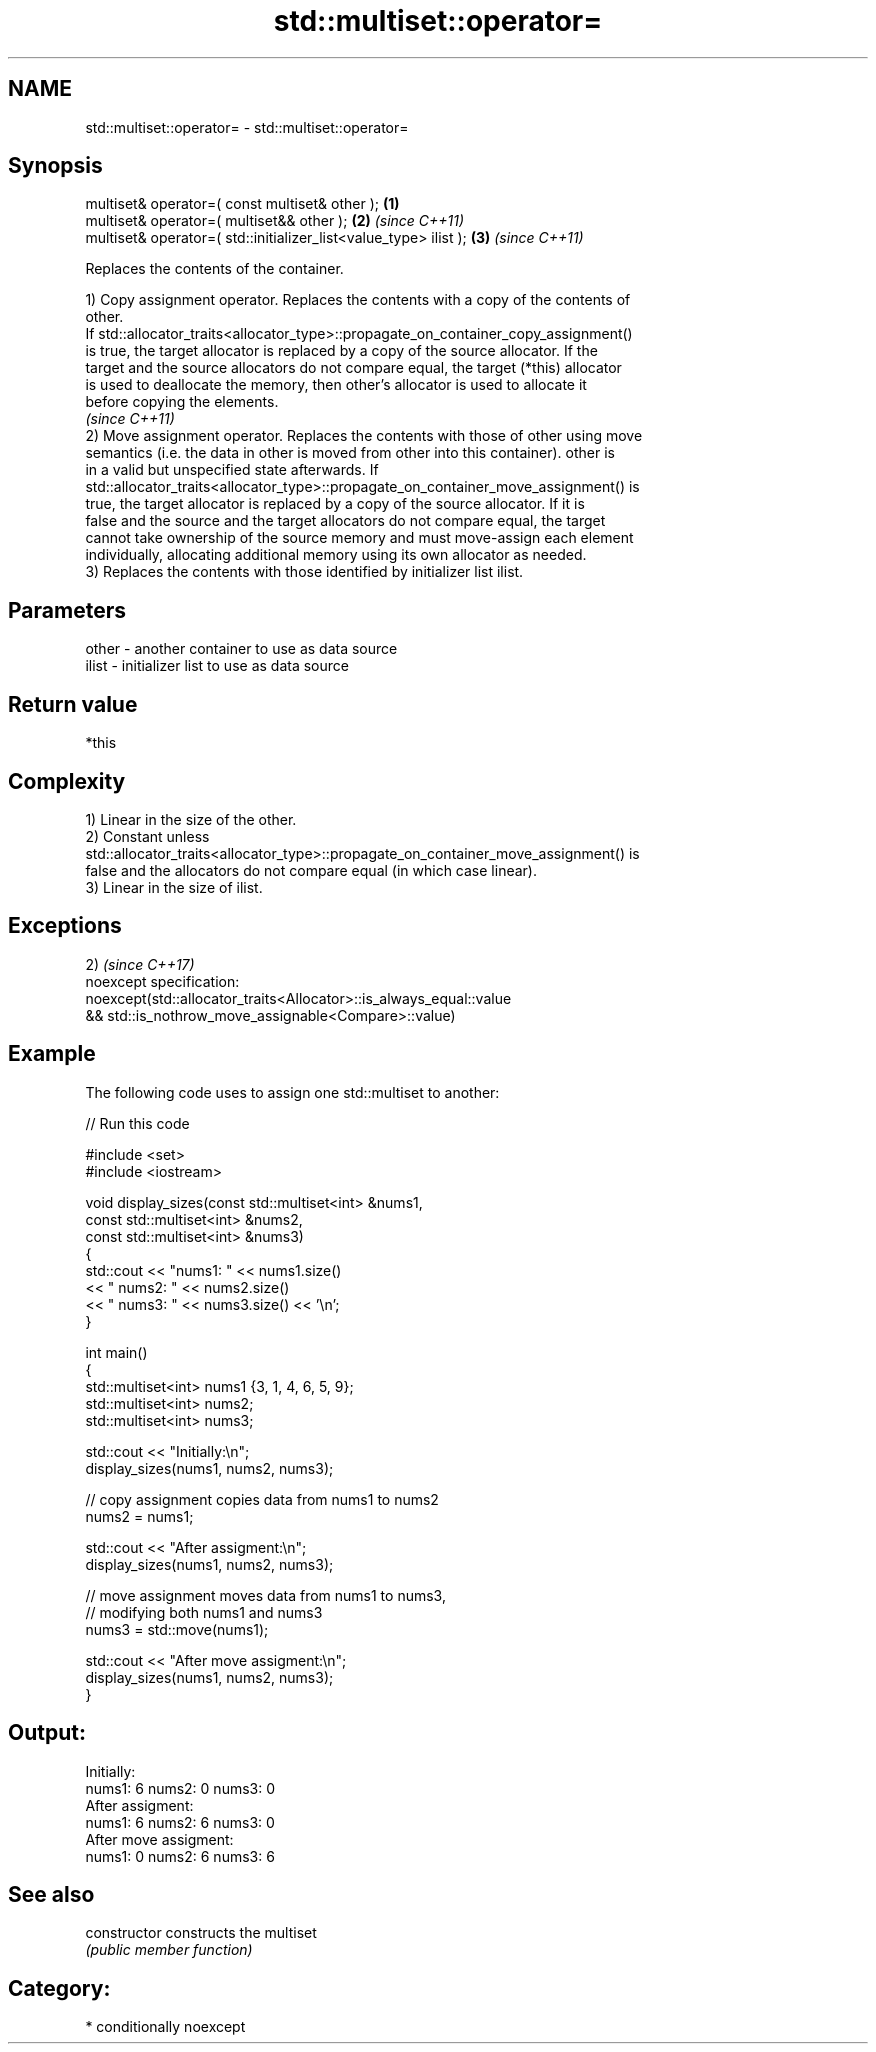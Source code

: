 .TH std::multiset::operator= 3 "Nov 25 2015" "2.1 | http://cppreference.com" "C++ Standard Libary"
.SH NAME
std::multiset::operator= \- std::multiset::operator=

.SH Synopsis
   multiset& operator=( const multiset& other );                   \fB(1)\fP
   multiset& operator=( multiset&& other );                        \fB(2)\fP \fI(since C++11)\fP
   multiset& operator=( std::initializer_list<value_type> ilist ); \fB(3)\fP \fI(since C++11)\fP

   Replaces the contents of the container.

   1) Copy assignment operator. Replaces the contents with a copy of the contents of
   other.
   If std::allocator_traits<allocator_type>::propagate_on_container_copy_assignment()
   is true, the target allocator is replaced by a copy of the source allocator. If the
   target and the source allocators do not compare equal, the target (*this) allocator
   is used to deallocate the memory, then other's allocator is used to allocate it
   before copying the elements.
   \fI(since C++11)\fP
   2) Move assignment operator. Replaces the contents with those of other using move
   semantics (i.e. the data in other is moved from other into this container). other is
   in a valid but unspecified state afterwards. If
   std::allocator_traits<allocator_type>::propagate_on_container_move_assignment() is
   true, the target allocator is replaced by a copy of the source allocator. If it is
   false and the source and the target allocators do not compare equal, the target
   cannot take ownership of the source memory and must move-assign each element
   individually, allocating additional memory using its own allocator as needed.
   3) Replaces the contents with those identified by initializer list ilist.

.SH Parameters

   other - another container to use as data source
   ilist - initializer list to use as data source

.SH Return value

   *this

.SH Complexity

   1) Linear in the size of the other.
   2) Constant unless
   std::allocator_traits<allocator_type>::propagate_on_container_move_assignment() is
   false and the allocators do not compare equal (in which case linear).
   3) Linear in the size of ilist.

.SH Exceptions

   2)                                                                \fI(since C++17)\fP
   noexcept specification:  
   noexcept(std::allocator_traits<Allocator>::is_always_equal::value
   && std::is_nothrow_move_assignable<Compare>::value)

.SH Example

   

   The following code uses to assign one std::multiset to another:

   
// Run this code

 #include <set>
 #include <iostream>
  
 void display_sizes(const std::multiset<int> &nums1,
                    const std::multiset<int> &nums2,
                    const std::multiset<int> &nums3)
 {
     std::cout << "nums1: " << nums1.size()
               << " nums2: " << nums2.size()
               << " nums3: " << nums3.size() << '\\n';
 }
  
 int main()
 {
     std::multiset<int> nums1 {3, 1, 4, 6, 5, 9};
     std::multiset<int> nums2;
     std::multiset<int> nums3;
  
     std::cout << "Initially:\\n";
     display_sizes(nums1, nums2, nums3);
  
     // copy assignment copies data from nums1 to nums2
     nums2 = nums1;
  
     std::cout << "After assigment:\\n";
     display_sizes(nums1, nums2, nums3);
  
     // move assignment moves data from nums1 to nums3,
     // modifying both nums1 and nums3
     nums3 = std::move(nums1);
  
     std::cout << "After move assigment:\\n";
     display_sizes(nums1, nums2, nums3);
 }

.SH Output:

 Initially:
 nums1: 6 nums2: 0 nums3: 0
 After assigment:
 nums1: 6 nums2: 6 nums3: 0
 After move assigment:
 nums1: 0 nums2: 6 nums3: 6

.SH See also

   constructor   constructs the multiset
                 \fI(public member function)\fP 

.SH Category:

     * conditionally noexcept
